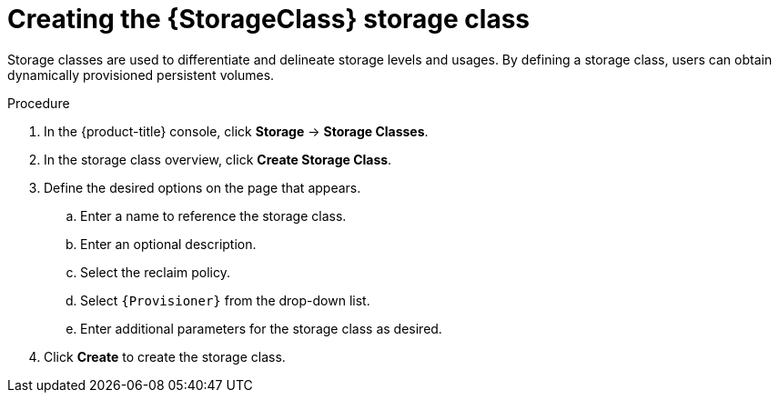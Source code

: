 // Be sure to set the :StorageClass: and :Provisioner: value in each assembly
// on the line before the include statement for this module. For example, to
// set the StorageClass value to "AWS EBS", add the following line to the
// assembly:
// :StorageClass: AWS EBS
// Module included in the following assemblies:
//
// * storage/persistent_storage-aws.adoc



[id="storage-create-{StorageClass}-storage-class_{context}"]
= Creating the {StorageClass} storage class

Storage classes are used to differentiate and delineate storage levels and
usages. By defining a storage class, users can obtain dynamically provisioned
persistent volumes.

.Procedure

. In the {product-title} console, click *Storage* -> *Storage Classes*.

. In the storage class overview, click *Create Storage Class*.

. Define the desired options on the page that appears.

.. Enter a name to reference the storage class.

.. Enter an optional description.

.. Select the reclaim policy.

.. Select `{Provisioner}` from the drop-down list.
+
ifeval::["{Provisioner}" == "kubernetes.io/aws-ebs"]
[NOTE]
====
To create the storage class with the equivalent CSI driver, select `{CsiDriver}` from the drop-down list. For more details, see xref:../persistent_storage/persistent-storage-aws.adoc#additional-resources[Additional Resources].
====
endif::[]

.. Enter additional parameters for the storage class as desired.

. Click *Create* to create the storage class.

// Undefine {StorageClass} attribute, so that any mistakes are easily spotted
:!StorageClass:
